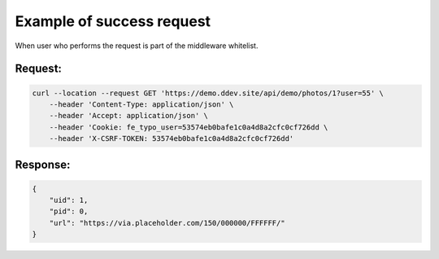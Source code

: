 .. ==================================================
.. FOR YOUR INFORMATION
.. --------------------------------------------------
.. -*- coding: utf-8 -*- with BOM.

.. _VerifyUser_success:

===================================
Example of success request
===================================

When user who performs the request is part of the middleware whitelist.

Request:
----------

.. code-block:: console

    curl --location --request GET 'https://demo.ddev.site/api/demo/photos/1?user=55' \
        --header 'Content-Type: application/json' \
        --header 'Accept: application/json' \
        --header 'Cookie: fe_typo_user=53574eb0bafe1c0a4d8a2cfc0cf726dd \
        --header 'X-CSRF-TOKEN: 53574eb0bafe1c0a4d8a2cfc0cf726dd'

Response:
----------

.. code-block:: json

    {
        "uid": 1,
        "pid": 0,
        "url": "https://via.placeholder.com/150/000000/FFFFFF/"
    }
